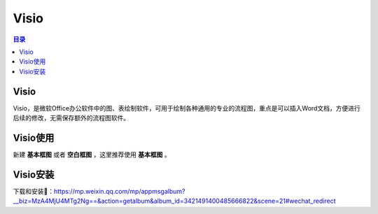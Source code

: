 Visio
=======
.. contents:: 目录

Visio
-------
Visio，是微软Office办公软件中的图、表绘制软件，可用于绘制各种通用的专业的流程图，重点是可以插入Word文档，方便进行后续的修改，无需保存额外的流程图软件。

Visio使用
-----------
新建 **基本框图** 或者 **空白框图** ，这里推荐使用 **基本框图** 。

.. figure:: images/Visio/Visio使用/1.png

Visio安装
-----------------
下载和安装🔗：https://mp.weixin.qq.com/mp/appmsgalbum?__biz=MzA4MjU4MTg2Ng==&action=getalbum&album_id=3421491400485666822&scene=21#wechat_redirect
